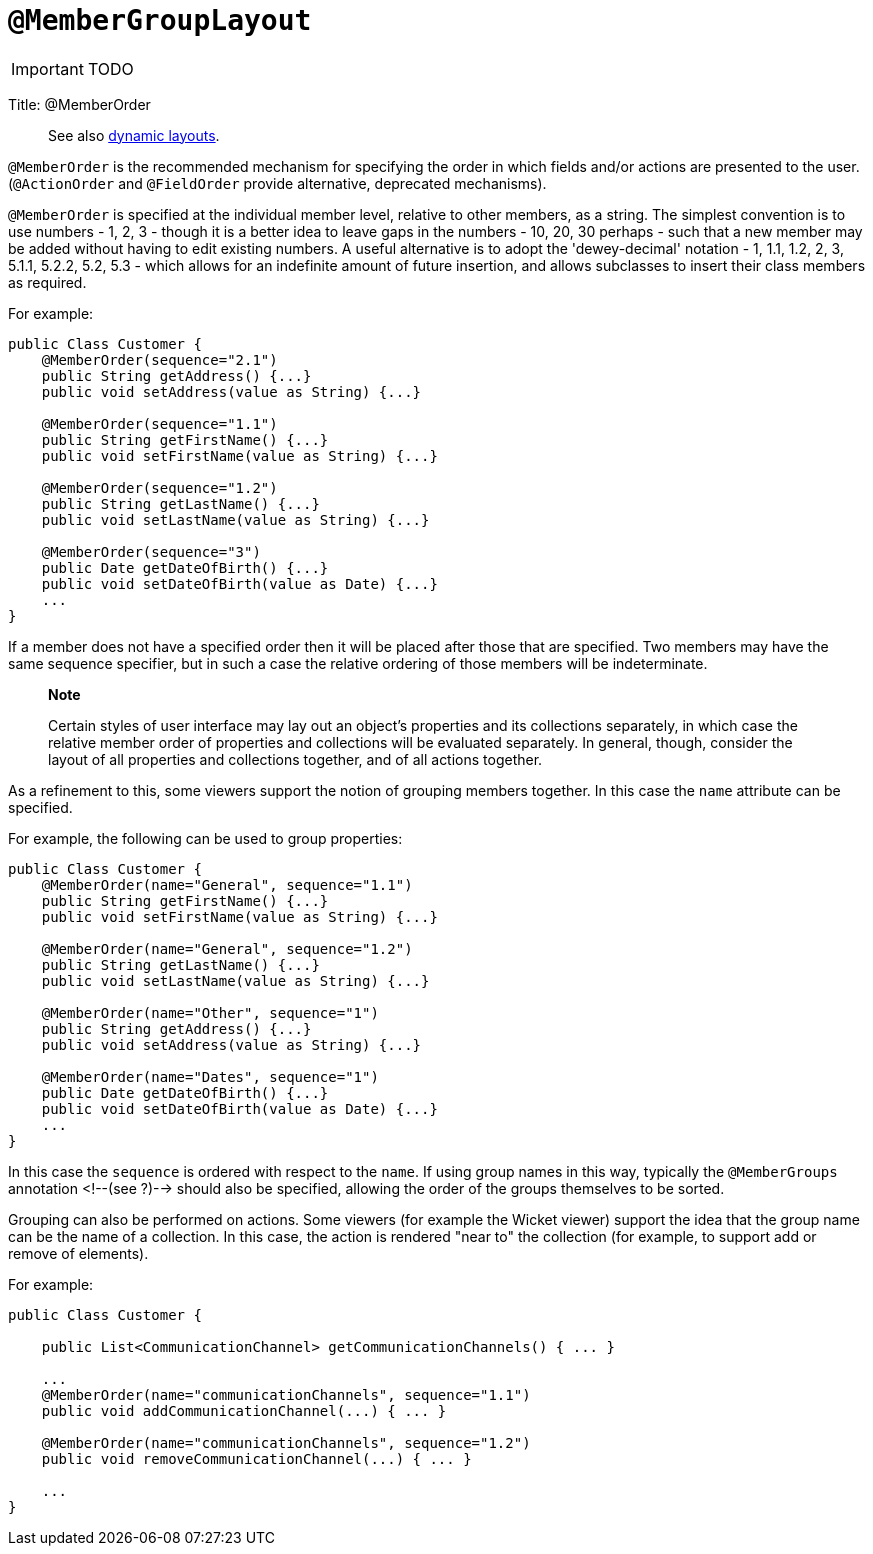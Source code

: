= anchor:reference-annotations_manpage-[]`@MemberGroupLayout`
:Notice: Licensed to the Apache Software Foundation (ASF) under one or more contributor license agreements. See the NOTICE file distributed with this work for additional information regarding copyright ownership. The ASF licenses this file to you under the Apache License, Version 2.0 (the "License"); you may not use this file except in compliance with the License. You may obtain a copy of the License at. http://www.apache.org/licenses/LICENSE-2.0 . Unless required by applicable law or agreed to in writing, software distributed under the License is distributed on an "AS IS" BASIS, WITHOUT WARRANTIES OR  CONDITIONS OF ANY KIND, either express or implied. See the License for the specific language governing permissions and limitations under the License.
:_basedir: ../
:_imagesdir: images/

IMPORTANT: TODO




Title: @MemberOrder

____

See also link:../../components/viewers/wicket/dynamic-layouts.html[dynamic layouts].

____

`@MemberOrder` is the recommended mechanism for specifying the order in
which fields and/or actions are presented to the user. (`@ActionOrder`
and `@FieldOrder` provide alternative, deprecated mechanisms).

`@MemberOrder` is specified at the individual member level, relative to
other members, as a string. The simplest convention is to use numbers -
1, 2, 3 - though it is a better idea to leave gaps in the numbers - 10,
20, 30 perhaps - such that a new member may be added without having to
edit existing numbers. A useful alternative is to adopt the
'dewey-decimal' notation - 1, 1.1, 1.2, 2, 3, 5.1.1, 5.2.2, 5.2, 5.3 -
which allows for an indefinite amount of future insertion, and allows
subclasses to insert their class members as required.

For example:

[source]
----
public Class Customer {
    @MemberOrder(sequence="2.1")
    public String getAddress() {...}
    public void setAddress(value as String) {...}

    @MemberOrder(sequence="1.1")
    public String getFirstName() {...}
    public void setFirstName(value as String) {...}

    @MemberOrder(sequence="1.2")
    public String getLastName() {...}
    public void setLastName(value as String) {...}

    @MemberOrder(sequence="3")
    public Date getDateOfBirth() {...}
    public void setDateOfBirth(value as Date) {...}
    ...
}
----

If a member does not have a specified order then it will be placed after
those that are specified. Two members may have the same sequence
specifier, but in such a case the relative ordering of those members
will be indeterminate.

____

*Note*

Certain styles of user interface may lay out an object's properties
and its collections separately, in which case the relative member
order of properties and collections will be evaluated separately. In
general, though, consider the layout of all properties and collections
together, and of all actions together.

____

As a refinement to this, some viewers support the notion of grouping
members together. In this case the `name` attribute can be specified.

For example, the following can be used to group properties:

[source]
----
public Class Customer {
    @MemberOrder(name="General", sequence="1.1")
    public String getFirstName() {...}
    public void setFirstName(value as String) {...}

    @MemberOrder(name="General", sequence="1.2")
    public String getLastName() {...}
    public void setLastName(value as String) {...}

    @MemberOrder(name="Other", sequence="1")
    public String getAddress() {...}
    public void setAddress(value as String) {...}

    @MemberOrder(name="Dates", sequence="1")
    public Date getDateOfBirth() {...}
    public void setDateOfBirth(value as Date) {...}
    ...
}
----

In this case the `sequence` is ordered with respect to the `name`. If
using group names in this way, typically the `@MemberGroups` annotation
<!--(see ?)--> should also be specified, allowing the order of the groups
themselves to be sorted.

Grouping can also be performed on actions. Some viewers (for example the
Wicket viewer) support the idea that the group name can be the name of a
collection. In this case, the action is rendered "near to" the
collection (for example, to support add or remove of elements).

For example:

[source]
----
public Class Customer {

    public List<CommunicationChannel> getCommunicationChannels() { ... }

    ...
    @MemberOrder(name="communicationChannels", sequence="1.1")
    public void addCommunicationChannel(...) { ... }

    @MemberOrder(name="communicationChannels", sequence="1.2")
    public void removeCommunicationChannel(...) { ... }

    ...
}
----